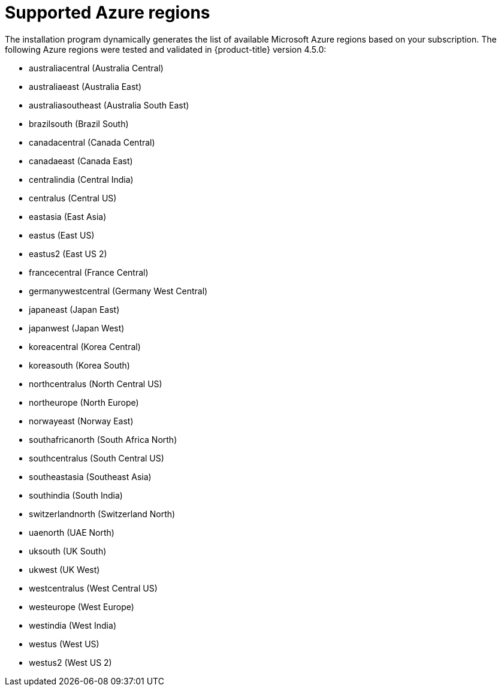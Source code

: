 // Module included in the following assemblies:
//
// * installing/installing_azure/installing-azure-account.adoc
// * installing/installing_azure/installing-azure-user-infra.adoc

[id="installation-azure-regions_{context}"]
= Supported Azure regions

The installation program dynamically generates the list of available Microsoft Azure regions based on your subscription. The following Azure regions were tested and validated in {product-title} version 4.5.0:

* australiacentral (Australia Central)
* australiaeast (Australia East)
* australiasoutheast (Australia South East)
* brazilsouth (Brazil South)
* canadacentral (Canada Central)
* canadaeast (Canada East)
* centralindia (Central India)
* centralus (Central US)
* eastasia (East Asia)
* eastus (East US)
* eastus2 (East US 2)
* francecentral (France Central)
//* francesouth (France South)
* germanywestcentral (Germany West Central)
* japaneast (Japan East)
* japanwest (Japan West)
* koreacentral (Korea Central)
* koreasouth (Korea South)
* northcentralus (North Central US)
* northeurope (North Europe)
* norwayeast (Norway East)
* southafricanorth (South Africa North)
//* southafricawest (South Africa West)
* southcentralus (South Central US)
* southeastasia (Southeast Asia)
* southindia (South India)
* switzerlandnorth (Switzerland North)
//* uaecentral (UAE Central)
* uaenorth (UAE North)
* uksouth (UK South)
* ukwest (UK West)
* westcentralus (West Central US)
* westeurope (West Europe)
* westindia (West India)
* westus (West US)
* westus2 (West US 2)
